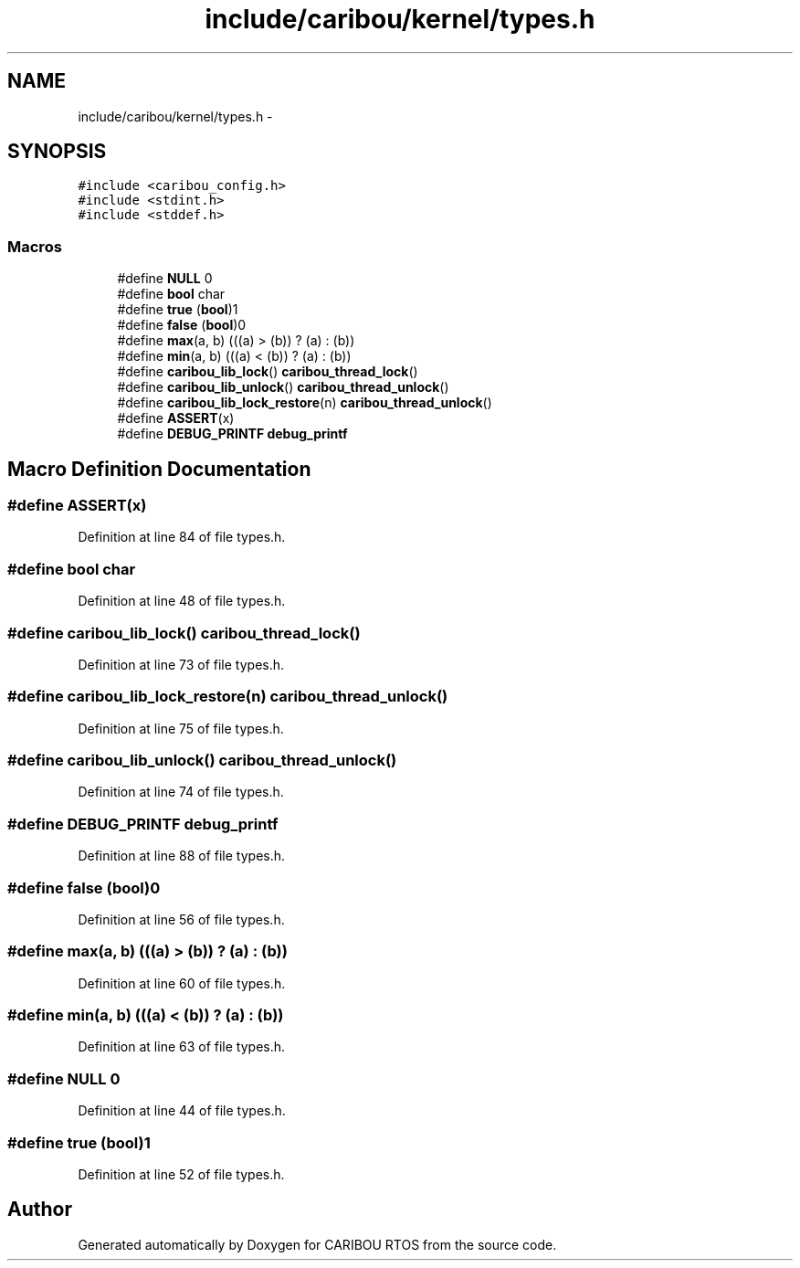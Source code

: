 .TH "include/caribou/kernel/types.h" 3 "Sat Jul 19 2014" "Version 0.9" "CARIBOU RTOS" \" -*- nroff -*-
.ad l
.nh
.SH NAME
include/caribou/kernel/types.h \- 
.SH SYNOPSIS
.br
.PP
\fC#include <caribou_config\&.h>\fP
.br
\fC#include <stdint\&.h>\fP
.br
\fC#include <stddef\&.h>\fP
.br

.SS "Macros"

.in +1c
.ti -1c
.RI "#define \fBNULL\fP   0"
.br
.ti -1c
.RI "#define \fBbool\fP   char"
.br
.ti -1c
.RI "#define \fBtrue\fP   (\fBbool\fP)1"
.br
.ti -1c
.RI "#define \fBfalse\fP   (\fBbool\fP)0"
.br
.ti -1c
.RI "#define \fBmax\fP(a, b)   (((a) > (b)) ? (a) : (b))"
.br
.ti -1c
.RI "#define \fBmin\fP(a, b)   (((a) < (b)) ? (a) : (b))"
.br
.ti -1c
.RI "#define \fBcaribou_lib_lock\fP()   \fBcaribou_thread_lock\fP()"
.br
.ti -1c
.RI "#define \fBcaribou_lib_unlock\fP()   \fBcaribou_thread_unlock\fP()"
.br
.ti -1c
.RI "#define \fBcaribou_lib_lock_restore\fP(n)   \fBcaribou_thread_unlock\fP()"
.br
.ti -1c
.RI "#define \fBASSERT\fP(x)"
.br
.ti -1c
.RI "#define \fBDEBUG_PRINTF\fP   \fBdebug_printf\fP"
.br
.in -1c
.SH "Macro Definition Documentation"
.PP 
.SS "#define ASSERT(x)"

.PP
Definition at line 84 of file types\&.h\&.
.SS "#define bool   char"

.PP
Definition at line 48 of file types\&.h\&.
.SS "#define caribou_lib_lock()   \fBcaribou_thread_lock\fP()"

.PP
Definition at line 73 of file types\&.h\&.
.SS "#define caribou_lib_lock_restore(n)   \fBcaribou_thread_unlock\fP()"

.PP
Definition at line 75 of file types\&.h\&.
.SS "#define caribou_lib_unlock()   \fBcaribou_thread_unlock\fP()"

.PP
Definition at line 74 of file types\&.h\&.
.SS "#define DEBUG_PRINTF   \fBdebug_printf\fP"

.PP
Definition at line 88 of file types\&.h\&.
.SS "#define false   (\fBbool\fP)0"

.PP
Definition at line 56 of file types\&.h\&.
.SS "#define max(a, b)   (((a) > (b)) ? (a) : (b))"

.PP
Definition at line 60 of file types\&.h\&.
.SS "#define min(a, b)   (((a) < (b)) ? (a) : (b))"

.PP
Definition at line 63 of file types\&.h\&.
.SS "#define NULL   0"

.PP
Definition at line 44 of file types\&.h\&.
.SS "#define true   (\fBbool\fP)1"

.PP
Definition at line 52 of file types\&.h\&.
.SH "Author"
.PP 
Generated automatically by Doxygen for CARIBOU RTOS from the source code\&.
